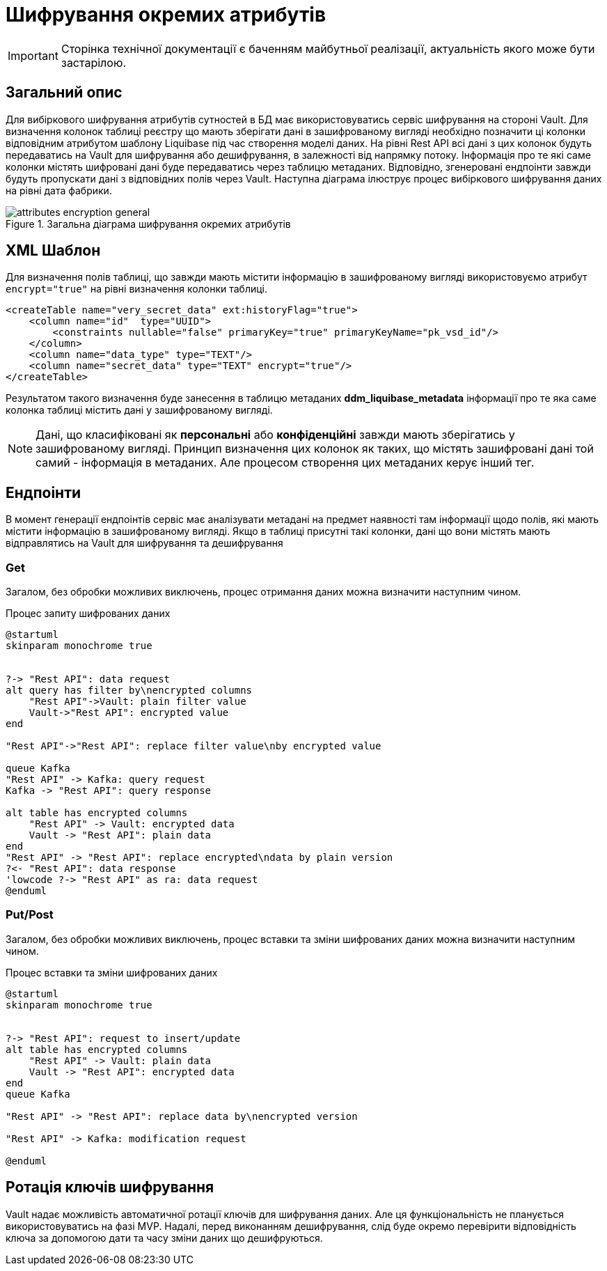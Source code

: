 = Шифрування окремих атрибутів

[IMPORTANT]
--
Сторінка технічної документації є баченням майбутньої реалізації, актуальність якого може бути застарілою.
--

== Загальний опис

Для вибіркового шифрування атрибутів сутностей в БД має використовуватись сервіс шифрування на стороні Vault. Для визначення колонок таблиці реєстру що мають зберігати дані в зашифрованому вигляді необхідно позначити ці колонки відповідним атрибутом шаблону Liquibase під час створення моделі даних. На рівні Rest API всі дані з цих колонок будуть передаватись на Vault для шифрування або дешифрування, в залежності від напрямку потоку. Інформація про те які саме колонки містять шифровані дані буде передаватись через таблицю метаданих. Відповідно, згенеровані ендпоінти завжди будуть пропускати дані з відповідних полів через Vault. Наступна діаграма ілюструє процес вибіркового шифрування даних на рівні дата фабрики.

.Загальна діаграма шифрування окремих атрибутів
image::arch:architecture/registry/operational/registry-management/services/data-model/attributes_encryption_general.svg[]


== XML Шаблон
Для визначення полів таблиці, що завжди мають містити інформацію в зашифрованому вигляді використовуємо атрибут `encrypt="true"` на рівні визначення колонки таблиці.

[source, xml]
----
<createTable name="very_secret_data" ext:historyFlag="true">
    <column name="id"  type="UUID">
        <constraints nullable="false" primaryKey="true" primaryKeyName="pk_vsd_id"/>
    </column>
    <column name="data_type" type="TEXT"/>
    <column name="secret_data" type="TEXT" encrypt="true"/>
</createTable>
----

Результатом такого визначення буде занесення в таблицю метаданих *ddm_liquibase_metadata* інформації про те яка саме колонка таблиці містить дані у зашифрованому вигляді.

[NOTE]
Дані, що класифіковані як *персональні* або *конфіденційні* завжди мають зберігатись у зашифрованому вигляді. Принцип визначення цих колонок як таких, що містять зашифровані дані той самий - інформація в метаданих. Але процесом створення цих метаданих керує інший тег.

== Ендпоінти

В момент генерації ендпоінтів сервіс має аналізувати метадані на предмет наявності там інформації щодо полів, які мають містити інформацію в зашифрованому вигляді. Якщо в таблиці присутні такі колонки, дані що вони містять мають відправлятись на Vault для шифрування та дешифрування

=== Get
Загалом, без обробки можливих виключень, процес отримання даних можна визначити наступним чином.

.Процес запиту шифрованих даних
[plantuml]
----
@startuml
skinparam monochrome true


?-> "Rest API": data request
alt query has filter by\nencrypted columns
    "Rest API"->Vault: plain filter value
    Vault->"Rest API": encrypted value
end

"Rest API"->"Rest API": replace filter value\nby encrypted value

queue Kafka
"Rest API" -> Kafka: query request
Kafka -> "Rest API": query response

alt table has encrypted columns
    "Rest API" -> Vault: encrypted data
    Vault -> "Rest API": plain data
end
"Rest API" -> "Rest API": replace encrypted\ndata by plain version
?<- "Rest API": data response
'lowcode ?-> "Rest API" as ra: data request
@enduml
----

=== Put/Post
Загалом, без обробки можливих виключень, процес вставки та зміни шифрованих даних можна визначити наступним чином.

.Процес вставки та зміни шифрованих даних
[plantuml]
----
@startuml
skinparam monochrome true


?-> "Rest API": request to insert/update
alt table has encrypted columns
    "Rest API" -> Vault: plain data
    Vault -> "Rest API": encrypted data
end
queue Kafka

"Rest API" -> "Rest API": replace data by\nencrypted version

"Rest API" -> Kafka: modification request

@enduml
----

== Ротація ключів шифрування
Vault надає можливість автоматичної ротації ключів для шифрування даних. Але ця функціональність не планується використовуватись на фазі MVP. Надалі, перед виконанням дешифрування, слід буде окремо перевірити відповідність ключа за допомогою дати та часу зміни даних що дешифруються.